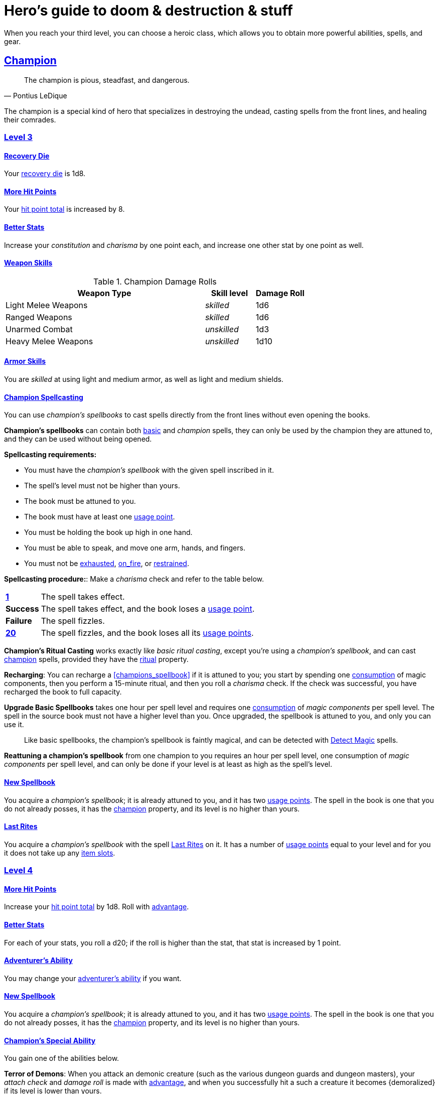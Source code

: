 = Hero's guide to doom & destruction & stuff

:stylesheet: style.css
:doctype: article
:icons: font
:sectlinks:
:toc:
:toclevels: 1
:toc-placement!:
:experimental:
:stem:
:xrefstyle: basic

// {{{ VARIABLES
:A: xref:adventure#
:E: xref:elite#
:X: xref:adventurer#X[x]
:action: xref:adventurer#_actions[action]
:advantage: xref:adventurer#advantage[advantage]
:adventurers_ability: xref:adventurer#_adventurers_special_ability[adventurer's ability]
:adversarial: xref:adventurer#adversarial[adversarial]
:armorer: xref:adventurer#armorer[armorer]
:backstabber: xref:adventurer#backstabber[backstabber]
:basic: xref:adventurer#basic[basic]
:consumption: xref:adventurer#consumption_check[consumption]
:consumption_check: xref:adventurer#consumption_check[consumption check]
:consumption_checks: xref:adventurer#consumption_check[consumption checks]
:critical_hit: xref:adventurer#_critical_hits[critical hit]
:difficult: xref:adventurer#difficult[difficult]
:encumbered: xref:adventurer#encumbered[encumbered]
:exhausted: xref:adventurer#exhausted[exhausted]
:hit_point_total: xref:adventurer#hit_point_total[hit point total]
:item_slot: xref:adventurer#item_slots[item slot]
:item_slots: xref:adventurer#item_slots[item slots]
:move: xref:adventurer#moves[move]
:moves: xref:adventurer#moves[moves]
:nat1: xref:adventurer#nat1[1]
:nat20: xref:adventurer#nat20[20]
:on_fire: xref:adventurer#on_fire[on_fire]
:prone: xref:adventurer#prone[prone]
:recovery_die: xref:adventurer#recovery_die[recovery die]
:restrained: xref:adventurer#restrained[restrained]
:ritual: xref:adventurer#ritual[ritual]
:shady: xref:adventurer#shady[shady]
:trauma_table: xref:adventurer#trauma_table[trauma table]
:usage_point: xref:adventurer#usage_points[usage point]
:usage_points: xref:adventurer#usage_points[usage points]
:heal4: xref:adventurer#_heal_x[Heal 4]
:heal5: xref:adventurer#_heal_x[Heal 5]
:kosh: xref:adventurer#kosh[kosh]
// }}}

When you reach your third level, you can choose a heroic class, which allows
you to obtain more powerful abilities, spells, and gear.

// {{{ CHAMPION
== Champion

[quote,Pontius LeDique]
The champion is pious, steadfast, and dangerous.

The champion is a special kind of hero that specializes in destroying the
undead, casting spells from the front lines, and healing their comrades.

=== Level 3

==== Recovery Die
Your {recovery_die} is 1d8.

==== More Hit Points
Your {hit_point_total} is increased by 8.

==== Better Stats
Increase your __constitution__ and __charisma__ by one point each, and increase
one other stat by one point as well.

==== Weapon Skills

.Champion Damage Rolls
[%header,cols="8,^2,^2"]
|===
| Weapon Type             | Skill level   | Damage Roll
//------------------------|---------------|------------
| Light Melee Weapons     | __skilled__   | 1d6
| Ranged Weapons          | __skilled__   | 1d6
| Unarmed Combat          | __unskilled__ | 1d3
| Heavy Melee Weapons     | __unskilled__ | 1d10
//------------------------|---------------|------------
|===

==== Armor Skills
You are __skilled__ at using light and medium armor, as well as light and
medium shields.

==== Champion Spellcasting

You can use __champion's spellbooks__ to cast spells directly from the front
lines without even opening the books.

*Champion's spellbooks* can contain both {basic} and __champion__ spells,
they can only be used by the champion they are attuned to, and they can be used
without being opened.

*Spellcasting requirements:*

* You must have the __champion's spellbook__ with the given spell inscribed
  in it.
* The spell's level must not be higher than yours.
* The book must be attuned to you.
* The book must have at least one {usage_point}.
* You must be holding the book up high in one hand.
* You must be able to speak, and move one arm, hands, and fingers.
* You must not be {exhausted}, {on_fire}, or {restrained}.

*Spellcasting procedure:*: Make a __charisma__ check and refer to the table
below.

[cols="^1s,11",stripes=odd]
|===
//----------|----------------------------------------------------
| {nat1}    | The spell takes effect.
| Success   | The spell takes effect, and the book loses a {usage_point}.
| Failure   | The spell fizzles.
| {nat20}   | The spell fizzles, and the book loses all its {usage_points}.
//----------|----------------------------------------------------
|===

*Champion's Ritual Casting* works exactly like __basic ritual casting__, except
you're using a __champion's spellbook__, and can cast <<champion>> spells,
provided they have the {ritual} property.

*Recharging*: You can recharge a <<champions_spellbook>> if it is attuned to
you; you start by spending one {consumption} of magic components, then you
perform a 15-minute ritual, and then you roll a __charisma__ check. If
the check was successful, you have recharged the book to full capacity.

*Upgrade Basic Spellbooks* takes one hour per spell level and requires one
{consumption} of __magic components__ per spell level. The spell in the
source book must not have a higher level than you. Once upgraded, the spellbook
is attuned to you, and only you can use it.

:detect_magic: xref:adventurer#_detect_magic[Detect Magic]
[quote]
Like basic spellbooks, the champion's spellbook is faintly magical, and can be
detected with {detect_magic} spells.

*Reattuning a champion's spellbook* from one champion to you requires an hour
per spell level, one consumption of __magic components__ per spell level, and
can only be done if your level is at least as high as the spell's level.

==== New Spellbook
You acquire a __champion's spellbook__; it is already attuned to you, and it
has two {usage_points}. The spell in the book is one that you do not already
posses, it has the <<champion>> property, and its level is no higher than
yours.

==== Last Rites
You acquire a __champion's spellbook__ with the spell <<_last_rites>> on it.
It has a number of {usage_points} equal to your level and for you it does not
take up any {item_slots}.

=== Level 4

==== More Hit Points
Increase your {hit_point_total} by 1d8. Roll with {advantage}.

==== Better Stats
For each of your stats, you roll a d20; if the roll is higher than the stat,
that stat is increased by 1 point.

==== Adventurer's Ability
You may change your {adventurers_ability} if you want.

==== New Spellbook
You acquire a __champion's spellbook__; it is already attuned to you, and it
has two {usage_points}. The spell in the book is one that you do not already
posses, it has the <<champion>> property, and its level is no higher than
yours.

==== Champion's Special Ability
You gain one of the abilities below.

//START_SORT //KEY:

//KEY:
*Terror of Demons*: When you attack an demonic creature (such as the various
dungeon guards and dungeon masters), your __attach check__ and __damage roll__
is made with {advantage}, and when you successfully hit a such a creature it
becomes {demoralized} if its level is lower than yours.


//KEY:
*Terror of Mechanoids*: When you attack an mechanoid creature (such as golems
and iron guards), your __attach check__ and __damage roll__ is made with
{advantage}, and when you successfully hit a such a creature it becomes
{demoralized} if its level is lower than yours.


//KEY:
*Terror of Orcs*: When you attack an orcish creature (orc, troll, bugbear,
etc.), your __attach__ __check__ and __damage__ __roll__ is made with
{advantage}, and when you successfully hit a such a creature it becomes
{demoralized} if its level is lower than yours.


//KEY:
*Terror of Undeads*: When you attack an undead creature, your __attack__
__check__ and __damage__ __roll__ is made with {advantage}, and when you
successfully hit a such a creature it becomes {demoralized} if its level is
lower than yours.


//KEY:
*Healer*: You obtain a champion's spellbook with the spell {heal4} on
it.


* It starts as {heal4}, and its level increases by one whenever you
  gain a level.
* It starts with 4 {usage_points}, and it gains one extra point whenever you
  gain a level.
* It does not take up any {item_slots}.
* You do not need to make a spellcasting (__charisma__) check when casting from 
  this book.
* If you lose or change this ability, you keep the book as it is, but it starts
  taking up one {item_slot}, and it does not gain any more spell levels or 
  {usage_points}.

//END_SORT


=== Level 5

==== More Hit Points
Increase your {hit_point_total} by 1d8. Roll with {advantage}.

==== Better Stats
For each of your stats, you roll a d20; if the roll is higher than the stat,
that stat is increased by 1 point.

==== New Spellbook
You acquire a __champion's spellbook__; it is already attuned to you, and it
has two {usage_points}. The spell in the book is one that you do not already
posses, it has the <<champion>> property, and its level is no higher than
yours.

=== Level 6: Graduation
It is time for you to move on. You’re no longer just an hero, you’re an Elite.
See how this affects you in the
xref:elites#[Elite’s Guide to doom & destruction & stuff].

// CHAMPION }}}


// {{{ MAGE
== MAGE

[quote,Feya LeDique]
The mage is clever, mystical, and dangerous.

The mage is a scholar that solely specializes in spellcasting.

=== Level 3

==== Recovery Die
Your {recovery_die} is 1d6.

==== More Hit Points
Your {hit_point_total} is increased by 6.

==== Better Stats
Increase your __intelligence__ and __wisdom__ by one point each, and increase
one other stat by one point as well.

==== Weapon Skills
You are only __skilled__ at using daggers and quarterstaffs, both of which are
__light melee weapons__, even though a quarterstaff is two-handed. You are not
skilled at throwing daggers.

.Rogue Damage Rolls
[%header,cols="8,^2,^2"]
|===
| Weapon Type             | Skill level   | Damage Roll
//------------------------|---------------|------------
| Light Melee Weapons     | __unskilled__ | 1d4
| Ranged Weapons          | __unskilled__ | 1d4
| Unarmed Combat          | __unskilled__ | 1d4
| Heavy Melee Weapons     | __unskilled__ | 1d8
| Quarterstaffs           | __skilled__   | 1d8
| Daggers                 | __skilled__   | 1d6
//------------------------|---------------|------------
|===

==== Armor Skills
You are __skilled__ at using light armor, but not shields.

==== Mage Spellcasting
You can use <<mages_spellbook,mage's spellbooks>> to cast spells much more
efficiently.

[reftext="mage's spellbook"]
[[mages_spellbook]]
*Mage's spellbooks* can contain both {basic} and <<mage>> spells, they can
only be used by mages, and they are more efficient than __basic spellbooks__.

*Spellcasting requirements*:

* You must have a <<mages_spellbook>> with the given spell inscribed in it.
* The spell's level must not be higher than yours.
* The spellbook must have at least one {usage_point}.
* You must be holding the spellbook open in both hands.
* You must be able to see, speak, read, and move your arms, hands, and fingers.
* You must not be {exhausted}, {on_fire}, {prone}, or {restrained}.


*Spellcasting procedure*: You cast the spell and the book loses one
{usage_point}. Unlike __basic spellcasting__, there is no __intelligence
check__ involved.


*Recharging*: You can recharge a <<mages_spellbook>> if the spell's level
isn't higher than yours. Your start by spending one {consumption} of magic
components, and then you perform a 15-minute ritual. When it is complete,
you have recharged the spellbook back to full capacity.


*Mage's Ritual Casting* has the same requirements as basic ritual casting, but
the procedure is the following: you spend 10 minutes chanting and reading from
the spellbook, then you spend one {consumption} of __magic_components__, and
then the spell takes

*Upgrade Basic Spellbooks* takes one hour per spell level and requires one
{consumption} of __magic components__ per spell level. The spell in the
source book must not have a higher level than you.


==== New Spellbook
You acquire a <<mages_spellbook>> with two {usage_points}. The spell in the
book has the <<mage>> property, and its level is no higher than yours.


=== Level 4

==== More Hit Points
Increase your {hit_point_total} by 1d6. Roll with {advantage}.

==== Better Stats
For each of your stats, you roll a d20; if the roll is higher than the stat,
that stat is increased by 1 point.

==== New Spellbook
You acquire a <<mages_spellbook>> with two {usage_points}. The spell in the
book has the <<mage>> property, and its level is no higher than yours.

==== Adventurer's Ability
You may change your {adventurers_ability} if you want.

==== Mage's Ability
You gain one of the abilities below:
//START_SORT //KEY:


//KEY:
*Blood Mage*: When casting a spell, you can chose to sacrifice some of your
life force to improve its effect. You take 5 points of damage, but all checks
you make in conjunction with casting your spells have {advantage}. This
includes damage rolls and any checks some spells require you to make, such as
the __charisma__ check you must make when casting the __Snooze (X)__ spell.


//KEY:
*Collector*: When you become a __collector__,  and every time you as a
__collector__ gain a new level, you acquire a new <<mages_spellbook>> with a
new spell on it; the spell is of your level or less and it has two
{usage_points}.


//KEY:
*Efficient Caster*: Whenever you cast a spell you make a roll. If you roll
below or equal your __level__ your book does not lose a {usage_point} and you
gain a new action right away, allowing you to, among other things, cast the same
spell again.


//KEY:
*Librarian*: At any point in time, three of your <<mages_spellbook,mage's
spellbooks>> do not take up any {item_slots}, and you can recharge __mage's__
and __basic__ spellbooks without using __magic components__.


//KEY:
*Savant*: You can attempt to cast any one of your spells directly from memory a
without using its spellbook; You do not even need to have the book on you, but
you must have had it on you sometime in the past __level__ days.

To cast the spell you start by gathering magical energy, causing you to lose a
number of __hit points__ equal to the spell's level, and then you make a
{difficult} __intelligence__ check; if that check succeeds you cast the spell
successfully.


//KEY:
*Scholar*: You acquire a special __mage's spellbook__ with a number of
{usage_points} points__ equal to your level and it contains a spell of your
level or less. As long as you are a __scholar__ the book does not take up any
{item_slots}, its {usage_points} continues to match your level, and you can to
change the spell every time you gain a new level. When changing the spell in
the book you must have some knowledge of the new spell; for instance, you can
change {heal4} into {heal5}, but you cannot change your spell into
<<_money_talks_x,Money Talks 5>> if you haven't used a book with that spell or
one of its multilevel variants before.


//END_SORT


=== Level 5

==== More Hit Points
Increase your {hit_point_total} by 1d6. Roll with {advantage}.

==== Better Stats
For each of your stats, you roll a d20; if the roll is higher than the stat,
that stat is increased by 1 point.

==== New Spellbook
You acquire a <<mages_spellbook>> with two {usage_points}. The spell in the
book has the <<mage>> property, and its level is no higher than yours.

=== Level 6: Graduation
It is time for you to move on. You’re no longer just an hero, you’re an Elite.
See how this affects you in the
xref:elites#[Elite’s Guide to doom & destruction & stuff].

// MAGE }}}


// {{{ ROGUE
== ROGUE

[quote,Kars LeDique]
The rogue is stealthy, clever, and dangerous.

=== Level 3

==== Recovery Die
Your recovery die is 1d8.

==== More Hit Points
Your {hit_point_total} is increased by 8.

==== Better Stats
Increase your __dexterity__ and __wisdom__ by one point each, and increase one
other stat by one point as well.

==== Weapon skills
You are __skilled__ at using light weapons, unarmed combat, as well throwing
daggers.

.Rogue Damage Rolls
[%header,cols="8,^2,^2"]
|===
| Weapon Type             | Skill level   | Damage Roll
//------------------------|---------------|------------
| Light Melee Weapons     | __skilled__   | 1d6
| Throwing Daggers        | __skilled__   | 1d6
| Other Ranged Weapons    | __unskilled__ | 1d4
| Unarmed Combat          | __unskilled__ | 1d4
| Heavy Melee Weapons     | __unskilled__ | 1d8
//------------------------|---------------|------------
|===

==== Armor Skills
You are __skilled__ at using light armor, but not shields.

==== Adventurer's Ability
You may change your {adventurers_ability} if you want.

==== Rogue's Ability
You gain one of the abilities below.

//START_SORT //KEY:

//KEY:
*Absent*: You have {advantage} on all checks related to sneaking, hiding,
stealth, and camouflage. All attempts to track you are {difficult}; even
animals have trouble finding your scent, and you cannot be marked by someone
with the __tracker__ ability.

If you attack someone who is completely unaware of your presence you have
{advantage} on both your attack check and your damage roll, provided you are
__skilled__ with the weapon you are using.


//KEY:
*Acrobat*: By spending an {action} you can jump up to __dexterity__ meters
horizontally, or up to __L__ meters vertically, where __L__ is your level.
You cannot do this if you're {encumbered}, {exhausted}, or similarly
affected. Your acrobatic skills also enables you to move at full speed in
difficult terrain.


//KEY:
*Dagger Master*: You do not need to use any {moves} to ready a dagger as long
as you have one on you, and you are not {encumbered}, {exhausted},
{restrained} or similar. You can spend three {moves} (instead of an
{action}) to make a ranged attack with a dagger, as long as the target is
within __L__ meters, where __L__ is your level.


//KEY:
*Lockpicker*: You have {advantage} on all checks (including
{consumption_checks}) when using your lockpicking tools, and one of the sets of
lockpicking tools you carry do not take up an {item_slot}. If you do not have a
set of lockpicking tools already, you receive one when you pick this ability.

Using your lockpicking tools you are able to pseudo-jam a lock such that it can
only be opened by you, or by a lockpicker who is at least two levels higher
than you. It cannot even be opened with the key. It takes 10 minutes and one
{consumption} of lockpicking tools to do pseudo-jam a lock.


//KEY:
*Pacifier*: If you don't have a {kosh} when you chose this ability you receive
one. You are __skilled__ at using the {kosh}, and when you use it, the die
you use to determine if the baddie goes unconscious is 1d10, and if the
baddie's level is lower than yours, you roll your d10 with {advantage}. If
you combine this ability with the {shady} {adventurers_ability}, the you roll
1d10 to test for unconsciousness regardless of the level of the baddie.


//KEY:
*Tinkerer*: You have {advantage} on all checks (including {consumption_checks})
when using your tinkering tools, and one of the sets of tinkering tools you
carry do not take up an {item_slot}.

You can repair weapons and armor pieces just as if you had the {armorer}
adventurer's ability.

Your attack checks and damage rolls against mechanoid creatures are made with
{advantage}. You also completely ignore any and all damage resistances these
creatures have.

You have {advantage} on all checks involved in detecting traps, certain
hidden doors, and other hidden mechanical installations.

You can make and install simple traps. It takes one hour and one {usage_point}
of tinkering tools to create a simple trap that deals 1d6+__L__ points of
damage, where __L__ is your level. Such traps can be installed on doors, in
alcoves, in chests, and similar places. The trap only deals damage once, and if
someone knows where it is, they can generally avoid (but not disarm) it. In
general, traps created so fast stop working after a number of weeks equal to
your level.


//KEY:
*Tracker*: You magically mark a baddie within __charisma__ meters. You can only
have one creature marked at a time. You have {advantage} on all ranged attack
checks you make against a marked baddie.

As long as the baddie is within __charisma__ kilometers of you, you are able to
sense in which direction it is, and if you make a successful {adversarial}
__wisdom__ check and you are within __charisma__ meters of the "path" of the
baddie, you are able to track the actual path of the target for the next 10
minutes.

[quote]
Some creatures have special abilities that allow them to avoid or remove the
tracker's mark.


//KEY:
*Venom Specialist*: You can make poisonous venom from dead monster parts. It
requires a recently deceased monster, a bonfire or similar, one hour of
preparation, one {consumption} of <<_alchemist_tools>>, and one steel bottle
to create a dose of venom that can coat the business end of a slashing or
piercing weapon, including arrowheads.

It takes one {action} to apply a readied bottle of venom to a readied weapon,
and it lasts for up to one week one the weapon.

Once you have coated your weapon, you add __L__d6 to the damage of the next
successful attack with that weapon, where __L__ is your level.

[quote]
Some baddies, such as undeads and mechanoids, are immune to poison.

//END_SORT


=== Level 4

==== More Hit Points
Increase your {hit_point_total} by 1d8. Roll with {advantage}.

==== Better Stats
For each of your stats, you roll a d20; if the roll is higher than the stat,
that stat is increased by 1 point.

=== Level 5

==== More Hit Points
Increase your {hit_point_total} by 1d8. Roll with {advantage}.

==== Better Stats
For each of your stats, you roll a d20; if the roll is higher than the stat,
that stat is increased by 1 point.


=== Level 6: Graduation
It is time for you to move on. You’re no longer just an hero, you’re an Elite.
See how this affects you in the
xref:elites#[Elite’s Guide to doom & destruction & stuff].

// ROGUE }}}


// {{{ WARRIOR
== WARRIOR

=== Level 3

==== Recovery Die
Your recovery die is 1d10.

==== More Hit Points
Your {hit_point_total} is increased by 10.

==== Better Stats
Increase your __constitution__ and __strength__ by one point each, and increase
one other stat by one point as well.

==== Weapon Skills

.Warrior Damage Rolls
[%header,cols="8,^2,^2"]
|===
| Weapon Type             | Skill level   | Damage Roll
//------------------------|---------------|------------
| Light Melee Weapons     | __skilled__   | 1d8
| Ranged Weapons          | __skilled__   | 1d6
| Unarmed Combat          | __unskilled__ | 1d4
| Heavy Melee Weapons     | __skilled__   | 1d12
//------------------------|---------------|------------
|===

==== Armor Skills
You are __skilled__ at using light and medium armor, as well as light and
medium shields.

==== Bonus Damage
When you strike with a weapon you're __skilled__ with, you add your __level__
to the damage roll.

==== Adventurer's Ability
You may change your {adventurers_ability} if you want.

==== Warrior Special Ability
Chose one of the abilities below. You may switch this ability every time you
gain a level.

//START_SORT //KEY:


//KEY:
*Basher*: If you have landed a successful hit with a non-broken blunt heavy
melee weapon on a baddie no larger than you, you may push them 2 meters away
from you. If your attack was a {critical_hit} you can push a creature of any
size and weight. Pushing a baddie past or away from an ally with the
{backstabber} ability will trigger their bonus attack, but if __you__ yourself
have that ability, you do not get a bonus attack. When you reach level 6 you
can push a baddie 3 meters away from you, when you reach level 8 the distance
is 4 meters, and a 10th level character with this ability can push an enemy up
to 5 meters.


//KEY:
*Critter*: you only have to roll lower than or equal to your level in order to
get a {critical_hit}


//KEY:
*Hauler*: At any point in time, the three heaviest items you carry do not take
up any {item_slots}.


//KEY:
*Hunter*: Your ranged damage is increased to 1d10, you can attack baddies up to
__wisdom__ meters away with a __normal__ check, and up to 2·__wisdom__ meters
away with {difficult} checks.


//KEY:
*Pugilist*: You are __skilled__ at unarmed combat, your unarmed damage is 1d10,
you are allowed to add the warrior's <<_bonus_damage>>, and you are able to
fully damage creatures with resistance to non-magical attacks. In addition to
these benefits, you are able to use a light or medium shield along with your
unarmed combat, but your damage is only 1d8 if doing so.


//KEY:
*Shield Fighter*: If you failed an attack check with a light melee weapon, and
your are wearing an non-broken shield, you are allowed to make an attack with
your shield. In your hands, a shield is the same as a light melee weapon.

[quote]
If you roll a {nat20} on your shield attack, your shield becomes __broken__,
which means you lose one {move}.


//KEY:
*Tank*: You are __skilled__ at using heavy armor, and one of the armor pieces
you carry does not take up any {item_slots}.

//END_SORT

=== Level 4

==== More Hit Points
Increase your {hit_point_total} by 1d10. Roll with {advantage}.

==== Better Stats
For each of your stats, you roll a d20; if the roll is higher than the stat,
that stat is increased by 1 point.

=== Level 5

==== More Hit Points
Increase your {hit_point_total} by 1d10. Roll with {advantage}.

==== Better Stats
For each of your stats, you roll a d20; if the roll is higher than the stat,
that stat is increased by 1 point.


=== Level 6: Graduation
It is time for you to move on. You’re no longer just an hero, you’re an Elite.
See how this affects you in the
xref:elites#[Elite’s Guide to doom & destruction & stuff].

// WARRIOR }}}


// {{{ HERO GEAR
== HERO GEAR

=== Alchemist tools
Blaaaaaahahaaahah


// }}}


// {{{ HERO SPELLS
== HERO SPELLS

//START_SORT ===


=== Detect Undead, Major
*<<champion>>, Level 4. Duration: __wisdom__ hours.*

You can feel when one or more undead creatures are within __wisdom__ meters of
you. You can detect undead creatures through most walls, but not it cannot
penetrate more than one meter of rock or one centimeter of lead.

If the undead creature's level is lower than {X}, you are able to ascertain
its direction, otherwise you only know that the creature is present, not where
it might be.


=== Money Talks (X)
*{basic}, Level 5+*

You chant for {X} minutes and then you touch a pair of gilded clipboards
worth at least 100·{X} gold pieces each. The clipboards become enchanted so
when a piece of paper is placed on top of each board, anything written on
either paper also shows up on its counterpart on the other clipboard.

This only works if the two clipboards are within 10·{X} kilometers of each
other.

The enchantment lasts 100·{X} days, but you can cast this spell on the
clipboards again later, as long as they are both undamaged and close enough to
touch.

Destroying or severely damaging either clipboard breaks the spell.


=== Last Rites
*<<champion>>, Level 3. {ritual}*

You touch a corpse that has died within the last __charisma__ hours. This
prevents the corpse from automatically rising as an undead. A sufficiently
powerful necromancer can still turn this corpse into an undead creature.


=== Trauma (X)
*[basic}, Level 6*
You touch a baddie who must roll on the {trauma_table}: 1d100+{X}.

//END_SORT

// SPELLS }}}


// {{{ DICTIONARY
== DICTIONARY

//START_SORT //KEY:


//KEY:
[reftext="champion"]
[[champion]]
*Champion (spell property)*: Spells with this property can only be cast by
<<_champion,champions>>.


//KEY:
[reftext="mage"]
[[mage]]
*Mage (spell property)*: Spells with this property can only be cast by
<<_mage,mages>>.


//END_SORT
// }}}
